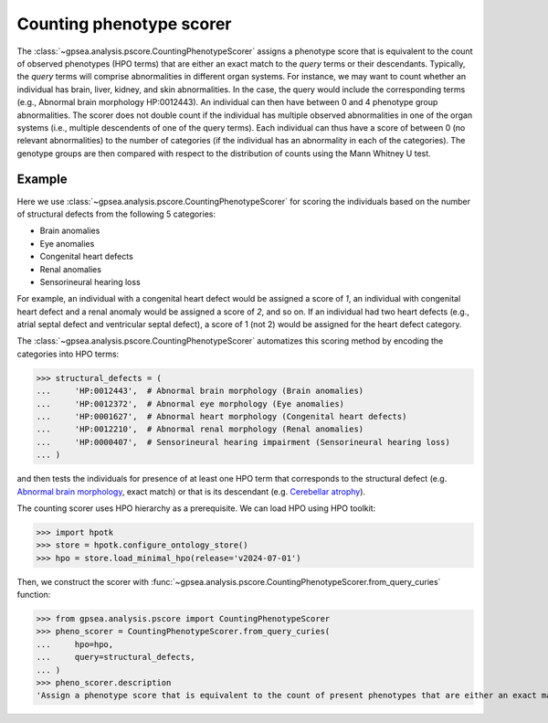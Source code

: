 .. _counting:


#########################
Counting phenotype scorer
#########################

The :class:`~gpsea.analysis.pscore.CountingPhenotypeScorer` assigns a phenotype score that is equivalent
to the count of observed phenotypes (HPO terms) that are either an exact match to the `query` terms or their descendants.
Typically, the `query` terms will comprise abnormalities in different organ systems.
For instance, we may want to count whether an individual has brain, liver, kidney, and skin abnormalities.
In the case, the query would include the corresponding terms (e.g., Abnormal brain morphology HP:0012443).
An individual can then have between 0 and 4 phenotype group abnormalities.  The scorer does not double count if the individual has multiple
observed abnormalities in one of the organ systems (i.e., multiple descendents of one of the query terms). Each individual can thus have a score 
of between 0 (no relevant abnormalities) to the number of categories (if the individual has an abnormality in each of the categories). 
The genotype groups are then compared with respect to the distribution of counts using the Mann Whitney U test.


*******
Example
*******

Here we use :class:`~gpsea.analysis.pscore.CountingPhenotypeScorer` for scoring
the individuals based on the number of structural defects
from the following 5 categories:

* Brain anomalies
* Eye anomalies
* Congenital heart defects
* Renal anomalies
* Sensorineural hearing loss

For example, an individual with a congenital heart defect would be assigned a score of `1`,
an individual with congenital heart defect and a renal anomaly would be assigned a score of `2`,
and so on. If an individual had two heart defects (e.g., atrial septal defect and ventricular septal defect), 
a score of 1 (not 2) would be assigned for the heart defect category.

The :class:`~gpsea.analysis.pscore.CountingPhenotypeScorer` automatizes this scoring method
by encoding the categories into HPO terms:

>>> structural_defects = (
...     'HP:0012443',  # Abnormal brain morphology (Brain anomalies)
...     'HP:0012372',  # Abnormal eye morphology (Eye anomalies)
...     'HP:0001627',  # Abnormal heart morphology (Congenital heart defects)
...     'HP:0012210',  # Abnormal renal morphology (Renal anomalies)
...     'HP:0000407',  # Sensorineural hearing impairment (Sensorineural hearing loss)
... )


and then tests the individuals for presence of at least one HPO term
that corresponds to the structural defect
(e.g. `Abnormal brain morphology <https://hpo.jax.org/browse/term/HP:0012443>`_, exact match)
or that is its descendant
(e.g. `Cerebellar atrophy <https://hpo.jax.org/browse/term/HP:0001272>`_).


The counting scorer uses HPO hierarchy as a prerequisite.
We can load HPO using HPO toolkit:

>>> import hpotk
>>> store = hpotk.configure_ontology_store()
>>> hpo = store.load_minimal_hpo(release='v2024-07-01')

Then, we construct the scorer with
:func:`~gpsea.analysis.pscore.CountingPhenotypeScorer.from_query_curies` function:

>>> from gpsea.analysis.pscore import CountingPhenotypeScorer
>>> pheno_scorer = CountingPhenotypeScorer.from_query_curies(
...     hpo=hpo,
...     query=structural_defects,
... )
>>> pheno_scorer.description
'Assign a phenotype score that is equivalent to the count of present phenotypes that are either an exact match to the query terms or their descendants'
